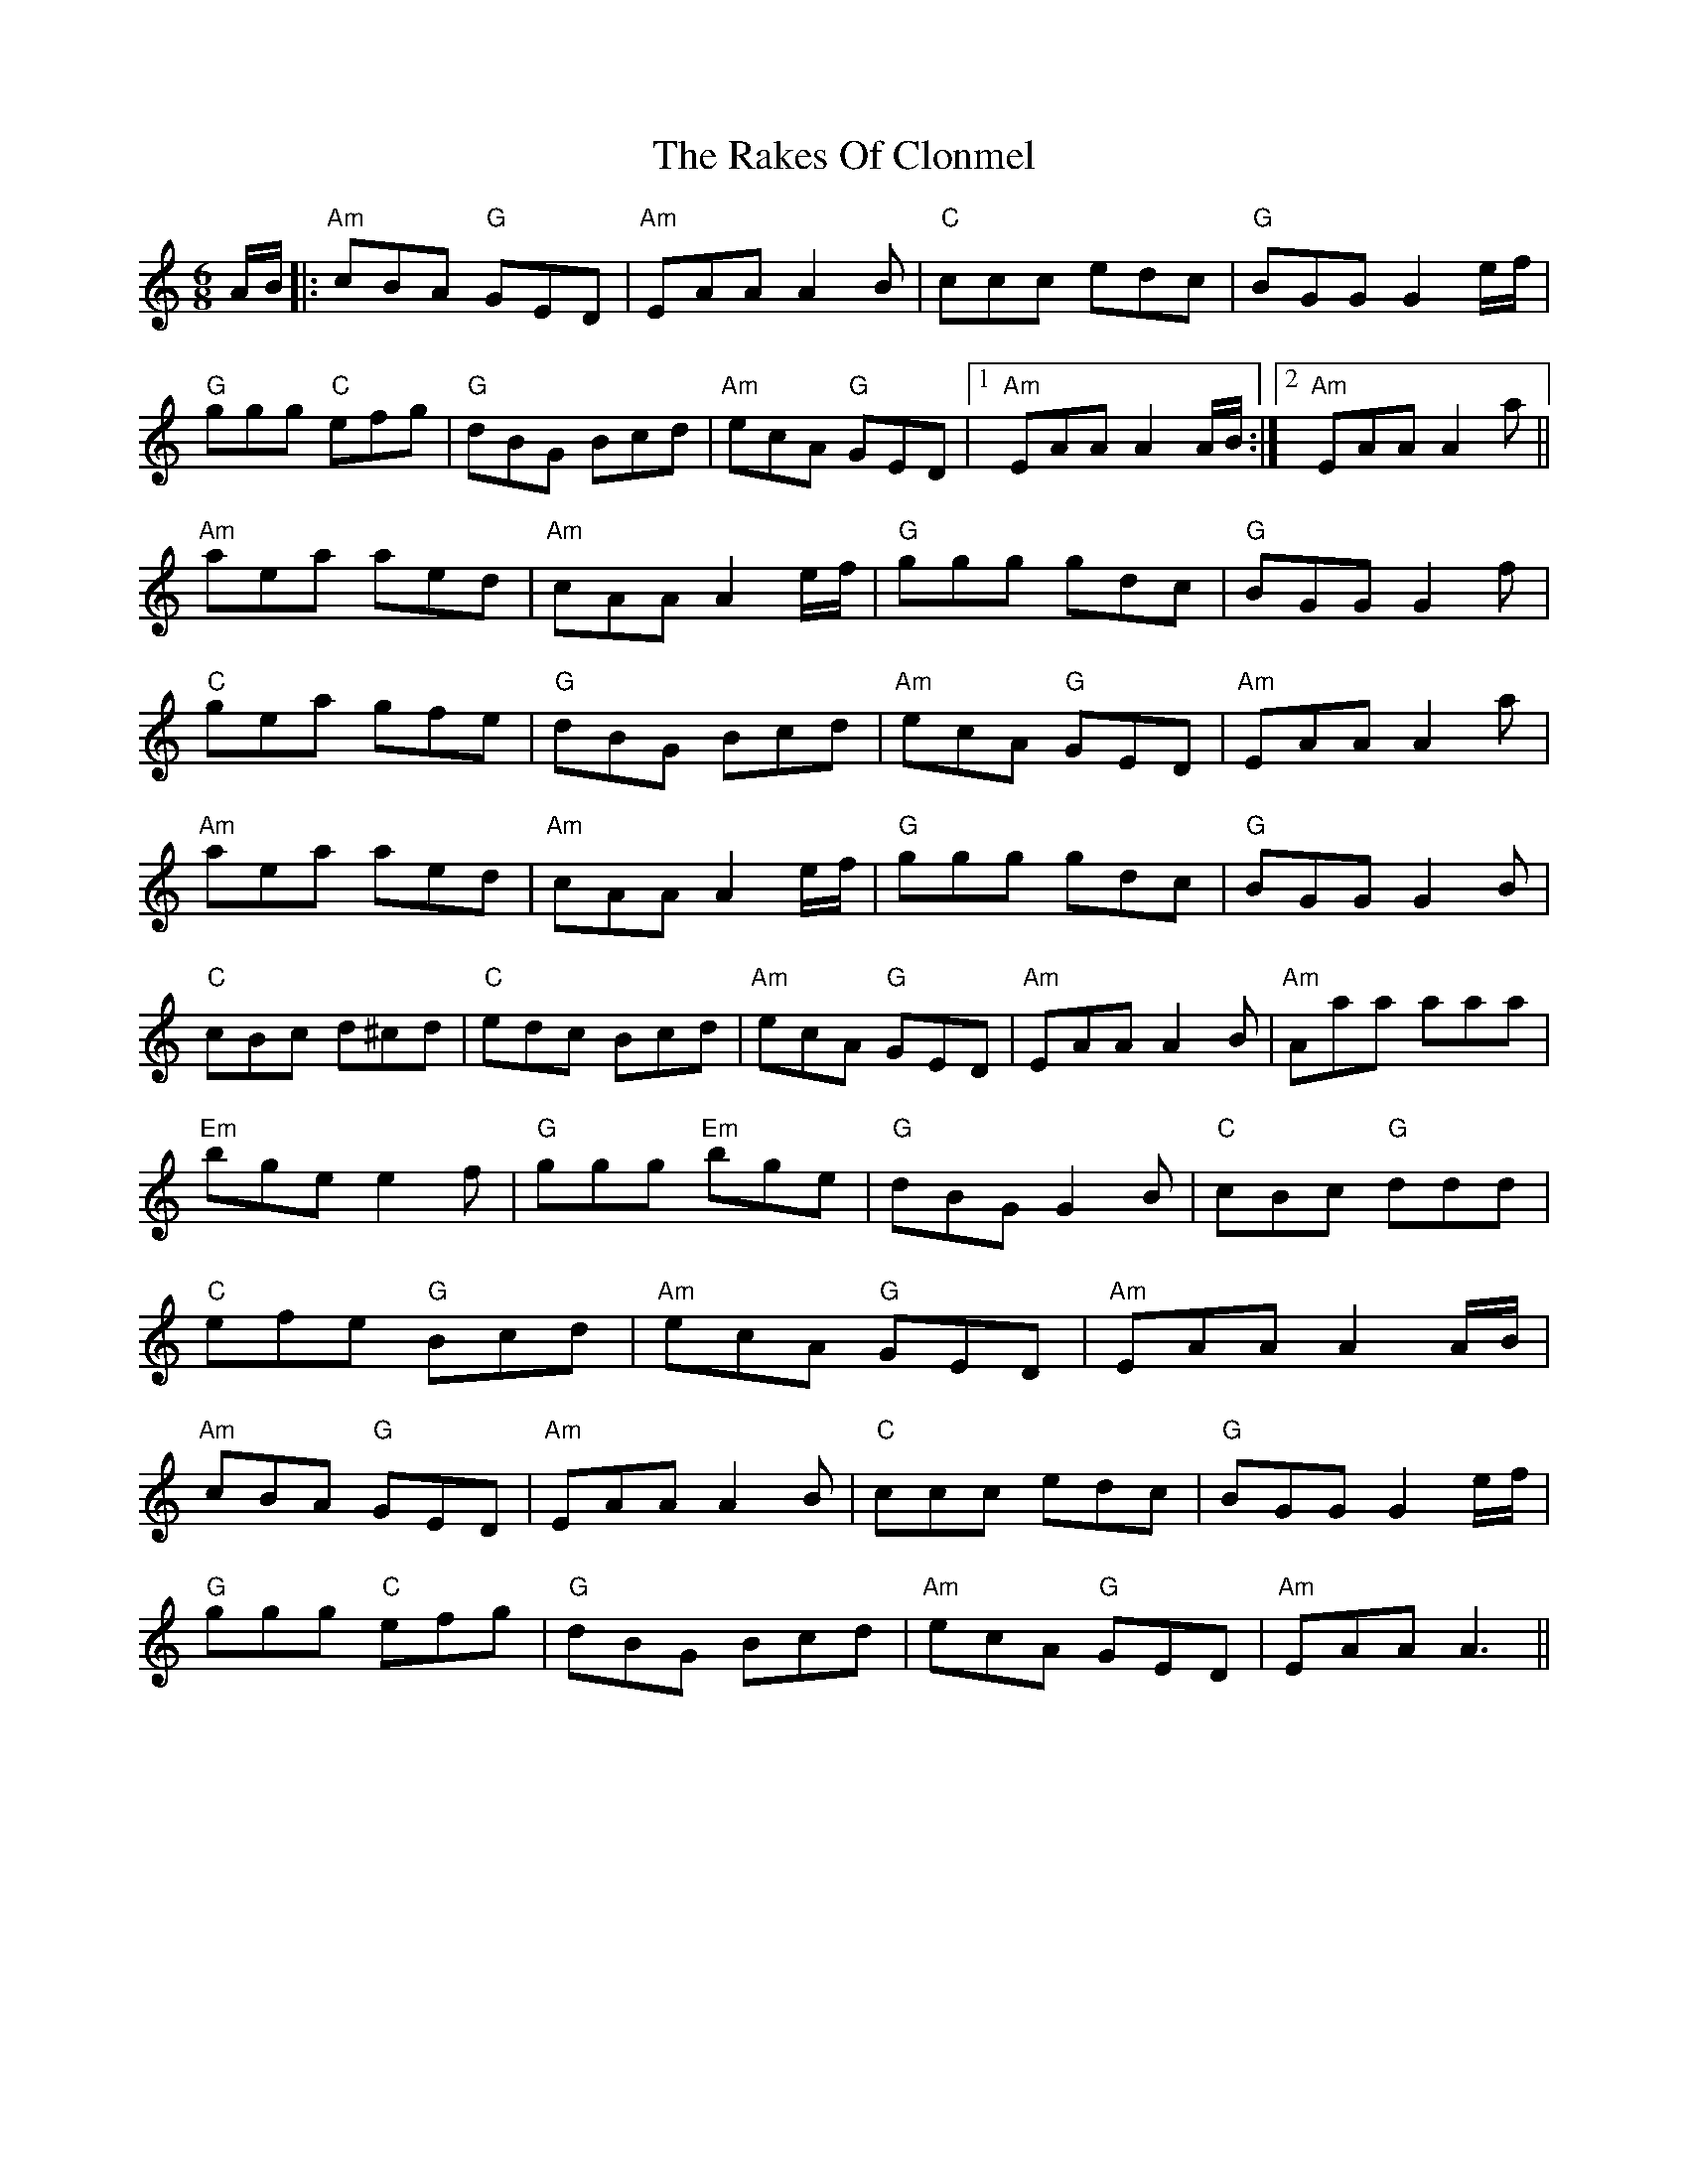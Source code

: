 X: 33557
T: Rakes Of Clonmel, The
R: jig
M: 6/8
K: Aminor
A/B/|:"Am"cBA "G"GED|"Am"EAA A2B|"C"ccc edc|"G"BGG G2e/f/|
"G"ggg "C"efg|"G"dBG Bcd|"Am"ecA "G"GED|1 "Am"EAA A2A/B/:|2 "Am"EAA A2a||
"Am"aea aed|"Am"cAA A2e/f/|"G"ggg gdc|"G"BGG G2f|
"C"gea gfe|"G"dBG Bcd|"Am"ecA "G"GED|"Am"EAA A2a|
"Am"aea aed|"Am"cAA A2e/f/|"G"ggg gdc|"G"BGG G2B|
"C"cBc d^cd|"C"edc Bcd|"Am"ecA "G"GED|"Am"EAA A2B|"Am"Aaa aaa|
"Em"bge e2f|"G"ggg "Em"bge|"G"dBG G2B|"C"cBc "G"ddd|
"C"efe "G"Bcd|"Am"ecA "G"GED|"Am"EAA A2A/B/|
"Am"cBA "G"GED|"Am"EAA A2B|"C"ccc edc|"G"BGG G2e/f/|
"G"ggg "C"efg|"G"dBG Bcd|"Am"ecA "G"GED|"Am"EAA A3||

